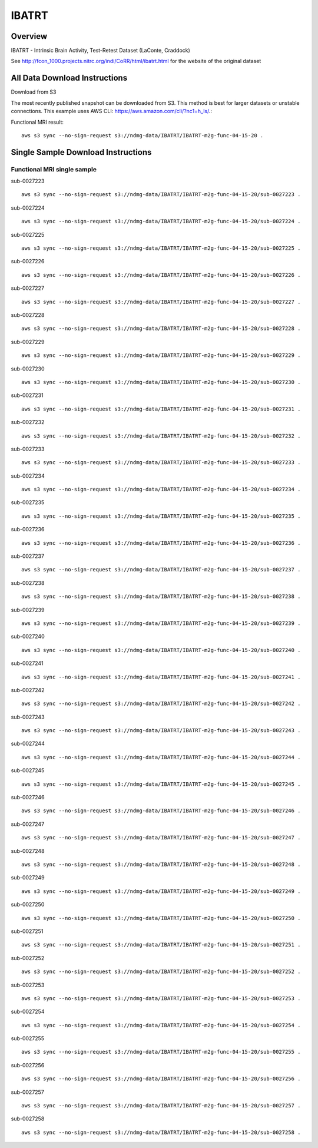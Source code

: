 .. m2g_data documentation master file, created by
   sphinx-quickstart on Tue Mar 10 15:24:51 2020.
   You can adapt this file completely to your liking, but it should at least
   contain the root `toctree` directive.

******************
IBATRT
******************


Overview
-----------

IBATRT - Intrinsic Brain Activity, Test-Retest Dataset (LaConte, Craddock)

See http://fcon_1000.projects.nitrc.org/indi/CoRR/html/ibatrt.html for the website of the original dataset




All Data Download Instructions
-------------------------------------

Download from S3

The most recently published snapshot can be downloaded from S3. This method is best for larger datasets or unstable connections. This example uses AWS CLI: https://aws.amazon.com/cli/?nc1=h_ls/.::

	
Functional MRI result::


    aws s3 sync --no-sign-request s3://ndmg-data/IBATRT/IBATRT-m2g-func-04-15-20 .





Single Sample Download Instructions
----------------------------------------


**Functional MRI single sample**
~~~~~~~~~~~~~~~~~~~~~~~~~~~~~~~~~~~~~~~~


sub-0027223   ::	 

	aws s3 sync --no-sign-request s3://ndmg-data/IBATRT/IBATRT-m2g-func-04-15-20/sub-0027223 .

sub-0027224   ::	 
	
	aws s3 sync --no-sign-request s3://ndmg-data/IBATRT/IBATRT-m2g-func-04-15-20/sub-0027224 .

sub-0027225   ::	 

	aws s3 sync --no-sign-request s3://ndmg-data/IBATRT/IBATRT-m2g-func-04-15-20/sub-0027225 .

sub-0027226   ::	 

	aws s3 sync --no-sign-request s3://ndmg-data/IBATRT/IBATRT-m2g-func-04-15-20/sub-0027226 .

sub-0027227   ::	 

	aws s3 sync --no-sign-request s3://ndmg-data/IBATRT/IBATRT-m2g-func-04-15-20/sub-0027227 .

sub-0027228   ::	 

	aws s3 sync --no-sign-request s3://ndmg-data/IBATRT/IBATRT-m2g-func-04-15-20/sub-0027228 .

sub-0027229   ::	 

	aws s3 sync --no-sign-request s3://ndmg-data/IBATRT/IBATRT-m2g-func-04-15-20/sub-0027229 .

sub-0027230   ::	 

	aws s3 sync --no-sign-request s3://ndmg-data/IBATRT/IBATRT-m2g-func-04-15-20/sub-0027230 .

sub-0027231   ::	 

	aws s3 sync --no-sign-request s3://ndmg-data/IBATRT/IBATRT-m2g-func-04-15-20/sub-0027231 .

sub-0027232   ::	 

	aws s3 sync --no-sign-request s3://ndmg-data/IBATRT/IBATRT-m2g-func-04-15-20/sub-0027232 .

sub-0027233   ::	 

	aws s3 sync --no-sign-request s3://ndmg-data/IBATRT/IBATRT-m2g-func-04-15-20/sub-0027233 .

sub-0027234   ::	 

	aws s3 sync --no-sign-request s3://ndmg-data/IBATRT/IBATRT-m2g-func-04-15-20/sub-0027234 .

sub-0027235   ::	 

	aws s3 sync --no-sign-request s3://ndmg-data/IBATRT/IBATRT-m2g-func-04-15-20/sub-0027235 .

sub-0027236   ::	 

	aws s3 sync --no-sign-request s3://ndmg-data/IBATRT/IBATRT-m2g-func-04-15-20/sub-0027236 .

sub-0027237   ::	 

	aws s3 sync --no-sign-request s3://ndmg-data/IBATRT/IBATRT-m2g-func-04-15-20/sub-0027237 .

sub-0027238   ::	 

	aws s3 sync --no-sign-request s3://ndmg-data/IBATRT/IBATRT-m2g-func-04-15-20/sub-0027238 .

sub-0027239   ::	 

	aws s3 sync --no-sign-request s3://ndmg-data/IBATRT/IBATRT-m2g-func-04-15-20/sub-0027239 .

sub-0027240   ::	 

	aws s3 sync --no-sign-request s3://ndmg-data/IBATRT/IBATRT-m2g-func-04-15-20/sub-0027240 .

sub-0027241   ::	 

	aws s3 sync --no-sign-request s3://ndmg-data/IBATRT/IBATRT-m2g-func-04-15-20/sub-0027241 .

sub-0027242   ::	 

	aws s3 sync --no-sign-request s3://ndmg-data/IBATRT/IBATRT-m2g-func-04-15-20/sub-0027242 .

sub-0027243   ::	 

	aws s3 sync --no-sign-request s3://ndmg-data/IBATRT/IBATRT-m2g-func-04-15-20/sub-0027243 .

sub-0027244   ::	 

	aws s3 sync --no-sign-request s3://ndmg-data/IBATRT/IBATRT-m2g-func-04-15-20/sub-0027244 .

sub-0027245   ::	 

	aws s3 sync --no-sign-request s3://ndmg-data/IBATRT/IBATRT-m2g-func-04-15-20/sub-0027245 .

sub-0027246   ::	 

	aws s3 sync --no-sign-request s3://ndmg-data/IBATRT/IBATRT-m2g-func-04-15-20/sub-0027246 .

sub-0027247   ::	 

	aws s3 sync --no-sign-request s3://ndmg-data/IBATRT/IBATRT-m2g-func-04-15-20/sub-0027247 .

sub-0027248   ::	 

	aws s3 sync --no-sign-request s3://ndmg-data/IBATRT/IBATRT-m2g-func-04-15-20/sub-0027248 .

sub-0027249   ::	 

	aws s3 sync --no-sign-request s3://ndmg-data/IBATRT/IBATRT-m2g-func-04-15-20/sub-0027249 .

sub-0027250   ::	 

	aws s3 sync --no-sign-request s3://ndmg-data/IBATRT/IBATRT-m2g-func-04-15-20/sub-0027250 .

sub-0027251   ::	 

	aws s3 sync --no-sign-request s3://ndmg-data/IBATRT/IBATRT-m2g-func-04-15-20/sub-0027251 .

sub-0027252   ::	 

	aws s3 sync --no-sign-request s3://ndmg-data/IBATRT/IBATRT-m2g-func-04-15-20/sub-0027252 .

sub-0027253   ::	 

	aws s3 sync --no-sign-request s3://ndmg-data/IBATRT/IBATRT-m2g-func-04-15-20/sub-0027253 .

sub-0027254   ::	 

	aws s3 sync --no-sign-request s3://ndmg-data/IBATRT/IBATRT-m2g-func-04-15-20/sub-0027254 .

sub-0027255   ::	 

	aws s3 sync --no-sign-request s3://ndmg-data/IBATRT/IBATRT-m2g-func-04-15-20/sub-0027255 .

sub-0027256   ::	 

	aws s3 sync --no-sign-request s3://ndmg-data/IBATRT/IBATRT-m2g-func-04-15-20/sub-0027256 .

sub-0027257   ::	 

	aws s3 sync --no-sign-request s3://ndmg-data/IBATRT/IBATRT-m2g-func-04-15-20/sub-0027257 .

sub-0027258   ::	 

	aws s3 sync --no-sign-request s3://ndmg-data/IBATRT/IBATRT-m2g-func-04-15-20/sub-0027258 .





